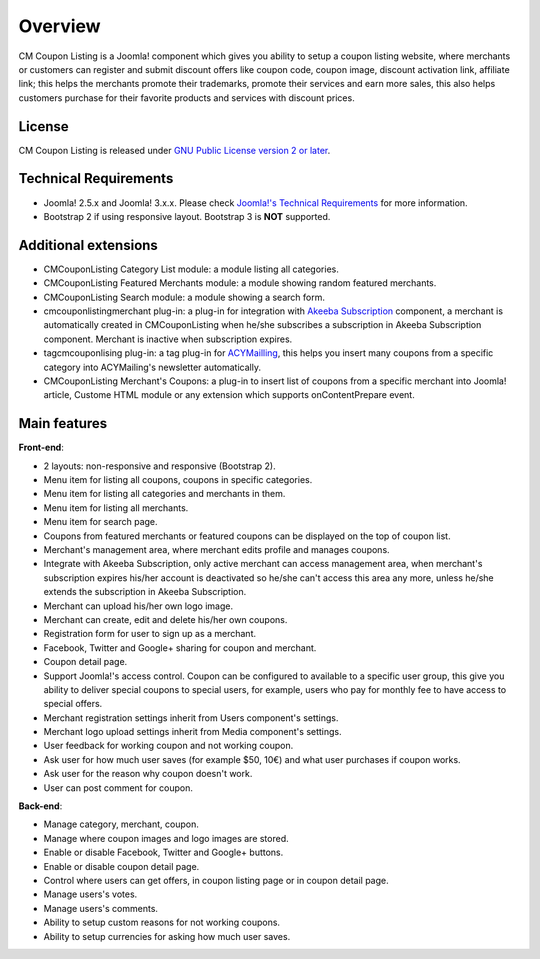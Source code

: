 ========
Overview
========

CM Coupon Listing is a Joomla! component which gives you ability to setup a coupon listing website, where merchants or customers can register and submit discount offers like coupon code, coupon image, discount activation link, affiliate link; this helps the merchants promote their trademarks, promote their services and earn more sales, this also helps customers purchase for their favorite products and services with discount prices.

License
-------

CM Coupon Listing is released under `GNU Public License version 2 or later <http://www.gnu.org/licenses/gpl-2.0.html>`_.

Technical Requirements
----------------------

* Joomla! 2.5.x and Joomla! 3.x.x. Please check `Joomla!'s Technical Requirements <http://www.joomla.org/technical-requirements.html>`_ for more information.
* Bootstrap 2 if using responsive layout. Bootstrap 3 is **NOT** supported.

Additional extensions
---------------------

* CMCouponListing Category List module: a module listing all categories.
* CMCouponListing Featured Merchants module: a module showing random featured merchants.
* CMCouponListing Search module: a module showing a search form.
* cmcouponlistingmerchant plug-in: a plug-in for integration with `Akeeba Subscription <https://www.akeebabackup.com/products/akeeba-subscriptions.html>`_ component, a merchant is automatically created in CMCouponListing when he/she subscribes a subscription in Akeeba Subscription component. Merchant is inactive when subscription expires.
* tagcmcouponlising plug-in: a tag plug-in for `ACYMailling <https://www.acyba.com>`_, this helps you insert many coupons from a specific category into ACYMailing's newsletter automatically.
* CMCouponListing Merchant's Coupons: a plug-in to insert list of coupons from a specific merchant into Joomla! article, Custome HTML module or any extension which supports onContentPrepare event.

Main features
-------------

**Front-end**:

* 2 layouts: non-responsive and responsive (Bootstrap 2).
* Menu item for listing all coupons, coupons in specific categories.
* Menu item for listing all categories and merchants in them.
* Menu item for listing all merchants.
* Menu item for search page.
* Coupons from featured merchants or featured coupons can be displayed on the top of coupon list.
* Merchant's management area, where merchant edits profile and manages coupons.
* Integrate with Akeeba Subscription, only active merchant can access management area, when merchant's subscription expires his/her account is deactivated so he/she can't access this area any more, unless he/she extends the subscription in Akeeba Subscription.
* Merchant can upload his/her own logo image.
* Merchant can create, edit and delete his/her own coupons.
* Registration form for user to sign up as a merchant.
* Facebook, Twitter and Google+ sharing for coupon and merchant.
* Coupon detail page.
* Support Joomla!'s access control. Coupon can be configured to available to a specific user group, this give you ability to deliver special coupons to special users, for example, users who pay for monthly fee to have access to special offers.
* Merchant registration settings inherit from Users component's settings.
* Merchant logo upload settings inherit from Media component's settings.
* User feedback for working coupon and not working coupon.
* Ask user for how much user saves (for example $50, 10€) and what user purchases if coupon works.
* Ask user for the reason why coupon doesn't work.
* User can post comment for coupon.

**Back-end**:

* Manage category, merchant, coupon.
* Manage where coupon images and logo images are stored.
* Enable or disable Facebook, Twitter and Google+ buttons.
* Enable or disable coupon detail page.
* Control where users can get offers, in coupon listing page or in coupon detail page.
* Manage users's votes.
* Manage users's comments.
* Ability to setup custom reasons for not working coupons.
* Ability to setup currencies for asking how much user saves.
